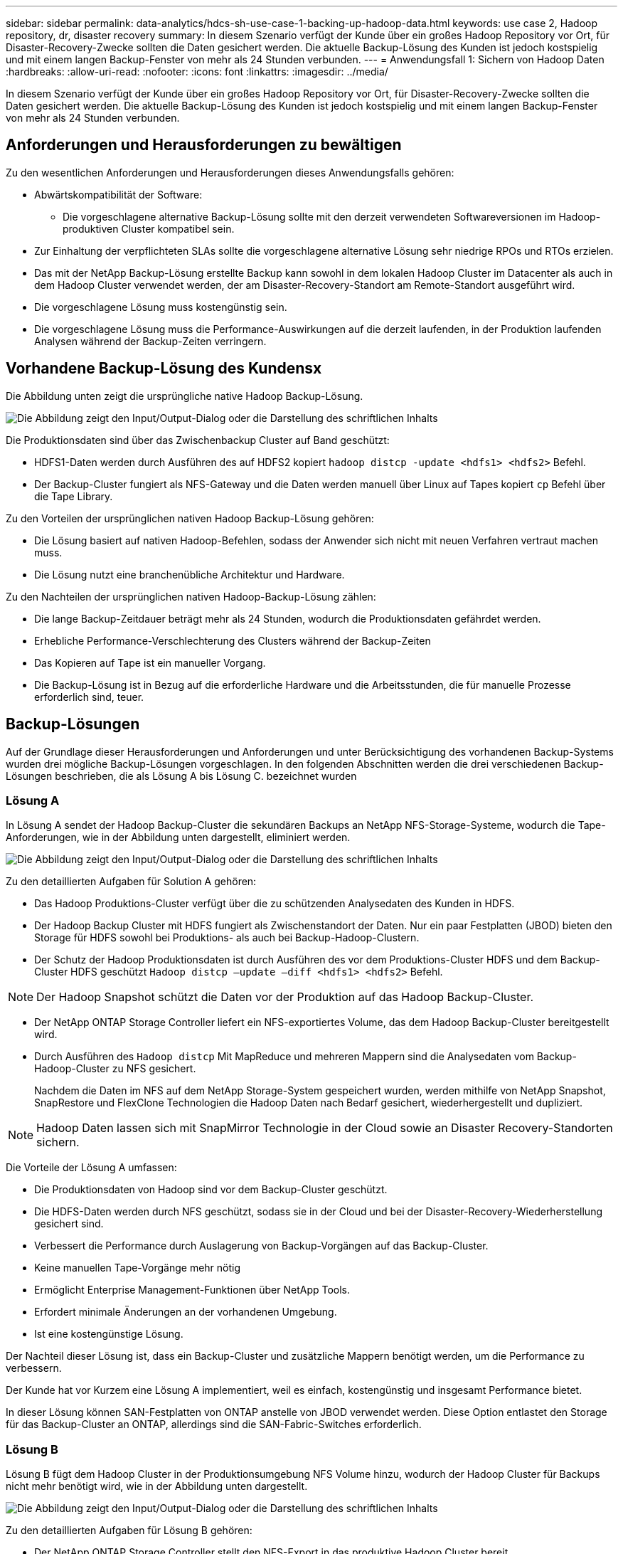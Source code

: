 ---
sidebar: sidebar 
permalink: data-analytics/hdcs-sh-use-case-1-backing-up-hadoop-data.html 
keywords: use case 2, Hadoop repository, dr, disaster recovery 
summary: In diesem Szenario verfügt der Kunde über ein großes Hadoop Repository vor Ort, für Disaster-Recovery-Zwecke sollten die Daten gesichert werden. Die aktuelle Backup-Lösung des Kunden ist jedoch kostspielig und mit einem langen Backup-Fenster von mehr als 24 Stunden verbunden. 
---
= Anwendungsfall 1: Sichern von Hadoop Daten
:hardbreaks:
:allow-uri-read: 
:nofooter: 
:icons: font
:linkattrs: 
:imagesdir: ../media/


[role="lead"]
In diesem Szenario verfügt der Kunde über ein großes Hadoop Repository vor Ort, für Disaster-Recovery-Zwecke sollten die Daten gesichert werden. Die aktuelle Backup-Lösung des Kunden ist jedoch kostspielig und mit einem langen Backup-Fenster von mehr als 24 Stunden verbunden.



== Anforderungen und Herausforderungen zu bewältigen

Zu den wesentlichen Anforderungen und Herausforderungen dieses Anwendungsfalls gehören:

* Abwärtskompatibilität der Software:
+
** Die vorgeschlagene alternative Backup-Lösung sollte mit den derzeit verwendeten Softwareversionen im Hadoop-produktiven Cluster kompatibel sein.


* Zur Einhaltung der verpflichteten SLAs sollte die vorgeschlagene alternative Lösung sehr niedrige RPOs und RTOs erzielen.
* Das mit der NetApp Backup-Lösung erstellte Backup kann sowohl in dem lokalen Hadoop Cluster im Datacenter als auch in dem Hadoop Cluster verwendet werden, der am Disaster-Recovery-Standort am Remote-Standort ausgeführt wird.
* Die vorgeschlagene Lösung muss kostengünstig sein.
* Die vorgeschlagene Lösung muss die Performance-Auswirkungen auf die derzeit laufenden, in der Produktion laufenden Analysen während der Backup-Zeiten verringern.




== Vorhandene Backup-Lösung des Kundensx

Die Abbildung unten zeigt die ursprüngliche native Hadoop Backup-Lösung.

image:hdcs-sh-image5.png["Die Abbildung zeigt den Input/Output-Dialog oder die Darstellung des schriftlichen Inhalts"]

Die Produktionsdaten sind über das Zwischenbackup Cluster auf Band geschützt:

* HDFS1-Daten werden durch Ausführen des auf HDFS2 kopiert `hadoop distcp -update <hdfs1> <hdfs2>` Befehl.
* Der Backup-Cluster fungiert als NFS-Gateway und die Daten werden manuell über Linux auf Tapes kopiert `cp` Befehl über die Tape Library.


Zu den Vorteilen der ursprünglichen nativen Hadoop Backup-Lösung gehören:

* Die Lösung basiert auf nativen Hadoop-Befehlen, sodass der Anwender sich nicht mit neuen Verfahren vertraut machen muss.
* Die Lösung nutzt eine branchenübliche Architektur und Hardware.


Zu den Nachteilen der ursprünglichen nativen Hadoop-Backup-Lösung zählen:

* Die lange Backup-Zeitdauer beträgt mehr als 24 Stunden, wodurch die Produktionsdaten gefährdet werden.
* Erhebliche Performance-Verschlechterung des Clusters während der Backup-Zeiten
* Das Kopieren auf Tape ist ein manueller Vorgang.
* Die Backup-Lösung ist in Bezug auf die erforderliche Hardware und die Arbeitsstunden, die für manuelle Prozesse erforderlich sind, teuer.




== Backup-Lösungen

Auf der Grundlage dieser Herausforderungen und Anforderungen und unter Berücksichtigung des vorhandenen Backup-Systems wurden drei mögliche Backup-Lösungen vorgeschlagen. In den folgenden Abschnitten werden die drei verschiedenen Backup-Lösungen beschrieben, die als Lösung A bis Lösung C. bezeichnet wurden



=== Lösung A

In Lösung A sendet der Hadoop Backup-Cluster die sekundären Backups an NetApp NFS-Storage-Systeme, wodurch die Tape-Anforderungen, wie in der Abbildung unten dargestellt, eliminiert werden.

image:hdcs-sh-image6.png["Die Abbildung zeigt den Input/Output-Dialog oder die Darstellung des schriftlichen Inhalts"]

Zu den detaillierten Aufgaben für Solution A gehören:

* Das Hadoop Produktions-Cluster verfügt über die zu schützenden Analysedaten des Kunden in HDFS.
* Der Hadoop Backup Cluster mit HDFS fungiert als Zwischenstandort der Daten. Nur ein paar Festplatten (JBOD) bieten den Storage für HDFS sowohl bei Produktions- als auch bei Backup-Hadoop-Clustern.
* Der Schutz der Hadoop Produktionsdaten ist durch Ausführen des vor dem Produktions-Cluster HDFS und dem Backup-Cluster HDFS geschützt `Hadoop distcp –update –diff <hdfs1> <hdfs2>` Befehl.



NOTE: Der Hadoop Snapshot schützt die Daten vor der Produktion auf das Hadoop Backup-Cluster.

* Der NetApp ONTAP Storage Controller liefert ein NFS-exportiertes Volume, das dem Hadoop Backup-Cluster bereitgestellt wird.
* Durch Ausführen des `Hadoop distcp` Mit MapReduce und mehreren Mappern sind die Analysedaten vom Backup-Hadoop-Cluster zu NFS gesichert.
+
Nachdem die Daten im NFS auf dem NetApp Storage-System gespeichert wurden, werden mithilfe von NetApp Snapshot, SnapRestore und FlexClone Technologien die Hadoop Daten nach Bedarf gesichert, wiederhergestellt und dupliziert.




NOTE: Hadoop Daten lassen sich mit SnapMirror Technologie in der Cloud sowie an Disaster Recovery-Standorten sichern.

Die Vorteile der Lösung A umfassen:

* Die Produktionsdaten von Hadoop sind vor dem Backup-Cluster geschützt.
* Die HDFS-Daten werden durch NFS geschützt, sodass sie in der Cloud und bei der Disaster-Recovery-Wiederherstellung gesichert sind.
* Verbessert die Performance durch Auslagerung von Backup-Vorgängen auf das Backup-Cluster.
* Keine manuellen Tape-Vorgänge mehr nötig
* Ermöglicht Enterprise Management-Funktionen über NetApp Tools.
* Erfordert minimale Änderungen an der vorhandenen Umgebung.
* Ist eine kostengünstige Lösung.


Der Nachteil dieser Lösung ist, dass ein Backup-Cluster und zusätzliche Mappern benötigt werden, um die Performance zu verbessern.

Der Kunde hat vor Kurzem eine Lösung A implementiert, weil es einfach, kostengünstig und insgesamt Performance bietet.

In dieser Lösung können SAN-Festplatten von ONTAP anstelle von JBOD verwendet werden. Diese Option entlastet den Storage für das Backup-Cluster an ONTAP, allerdings sind die SAN-Fabric-Switches erforderlich.



=== Lösung B

Lösung B fügt dem Hadoop Cluster in der Produktionsumgebung NFS Volume hinzu, wodurch der Hadoop Cluster für Backups nicht mehr benötigt wird, wie in der Abbildung unten dargestellt.

image:hdcs-sh-image7.png["Die Abbildung zeigt den Input/Output-Dialog oder die Darstellung des schriftlichen Inhalts"]

Zu den detaillierten Aufgaben für Lösung B gehören:

* Der NetApp ONTAP Storage Controller stellt den NFS-Export in das produktive Hadoop Cluster bereit.
+
Hadoop als native Cloud `hadoop distcp` Mit dem Befehl werden Hadoop Daten aus dem Produktionscluster HDFS zu NFS gesichert.

* Nachdem die Daten im NFS auf dem NetApp Storage-System gespeichert wurden, werden die Snapshot, SnapRestore und FlexClone Technologien verwendet, um die Hadoop Daten nach Bedarf zu sichern, wiederherzustellen und zu duplizieren.


Zu den Vorteilen von Lösung B gehören:

* Das produktive Cluster wird für die Backup-Lösung leicht modifiziert, wodurch die Implementierung vereinfacht und die zusätzlichen Infrastrukturkosten gesenkt werden.
* Ein Backup-Cluster für den Backup-Vorgang ist nicht erforderlich.
* HDFS-Produktionsdaten werden bei der Umwandlung in NFS-Daten geschützt.
* Die Lösung ermöglicht Enterprise Management-Funktionen über NetApp Tools.


Der Nachteil dieser Lösung ist, dass sie im Produktionscluster implementiert wird, was zusätzliche Administratoraufgaben im Produktionscluster hinzufügen kann.



=== Lösung C

In Lösung C werden die NetApp SAN-Volumes für HDFS-Storage direkt in dem Hadoop Produktions-Cluster bereitgestellt, wie in der Abbildung unten gezeigt.

image:hdcs-sh-image8.png["Die Abbildung zeigt den Input/Output-Dialog oder die Darstellung des schriftlichen Inhalts"]

Zu den detaillierten Schritten für Lösung C gehören:

* Der NetApp ONTAP SAN-Storage wird im Hadoop Cluster in der Produktionsumgebung für HDFS-Storage bereitgestellt.
* Mit NetApp Snapshot und SnapMirror Technologien werden die HDFS-Daten aus dem Hadoop Cluster in der Produktionsumgebung gesichert.
* Für den Hadoop/Spark-Cluster während des Backup-Prozesses mit Snapshot-Kopien werden keine Performance-Auswirkungen auf die Produktion erzielt, da sich das Backup auf Storage-Ebene befindet.



NOTE: Die Snapshot Technologie ermöglicht Backups, die innerhalb von Sekunden abgeschlossen werden, unabhängig von der Größe der Daten.

Lösung C bietet u. a. folgende Vorteile:

* Platzsparende Backups können mithilfe der Snapshot Technologie erstellt werden.
* Ermöglicht Enterprise Management-Funktionen über NetApp Tools.

